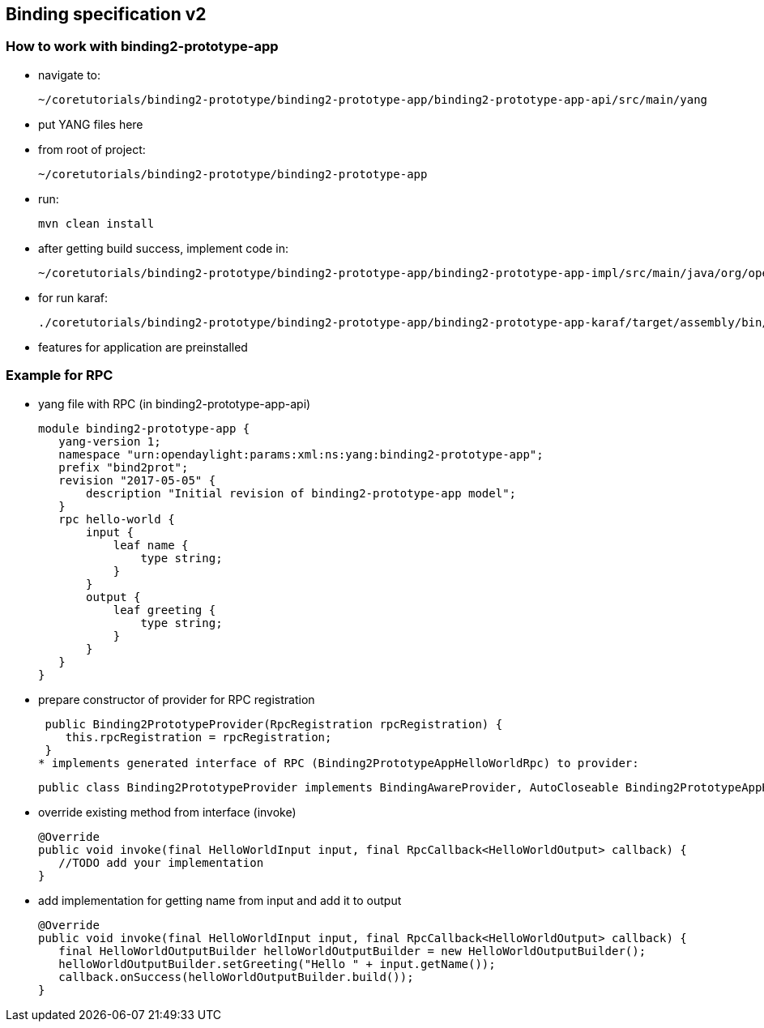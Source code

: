 == Binding specification v2

=== How to work with binding2-prototype-app
* navigate to:

 ~/coretutorials/binding2-prototype/binding2-prototype-app/binding2-prototype-app-api/src/main/yang

* put YANG files here
* from root of project:

 ~/coretutorials/binding2-prototype/binding2-prototype-app

* run:

 mvn clean install

* after getting build success, implement code in:

 ~/coretutorials/binding2-prototype/binding2-prototype-app/binding2-prototype-app-impl/src/main/java/org/opendaylight/binding2/prototype/demo/app
 
* for run karaf:

 ./coretutorials/binding2-prototype/binding2-prototype-app/binding2-prototype-app-karaf/target/assembly/bin/karaf

* features for application are preinstalled

=== Example for RPC

* yang file with RPC (in binding2-prototype-app-api)

 module binding2-prototype-app {
    yang-version 1;
    namespace "urn:opendaylight:params:xml:ns:yang:binding2-prototype-app";
    prefix "bind2prot";
    revision "2017-05-05" {
        description "Initial revision of binding2-prototype-app model";
    }
    rpc hello-world {
        input {
            leaf name {
                type string;
            }
        }
        output {
            leaf greeting {
                type string;
            }
        }
    }
 }

* prepare constructor of provider for RPC registration

 public Binding2PrototypeProvider(RpcRegistration rpcRegistration) {
    this.rpcRegistration = rpcRegistration;
 }
* implements generated interface of RPC (Binding2PrototypeAppHelloWorldRpc) to provider:

 public class Binding2PrototypeProvider implements BindingAwareProvider, AutoCloseable Binding2PrototypeAppHelloWorldRpc
 
* override existing method from interface (invoke)

 @Override
 public void invoke(final HelloWorldInput input, final RpcCallback<HelloWorldOutput> callback) {
    //TODO add your implementation
 }

* add implementation for getting name from input and add it to output

 @Override
 public void invoke(final HelloWorldInput input, final RpcCallback<HelloWorldOutput> callback) {
    final HelloWorldOutputBuilder helloWorldOutputBuilder = new HelloWorldOutputBuilder();
    helloWorldOutputBuilder.setGreeting("Hello " + input.getName());
    callback.onSuccess(helloWorldOutputBuilder.build());
 }

 
